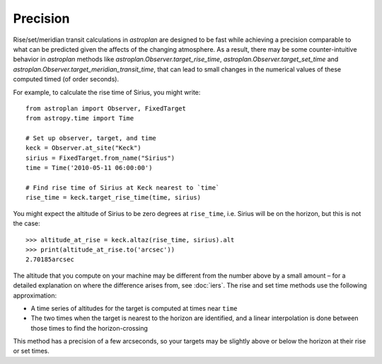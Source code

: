 .. doctest-skip-all

.. _precision:

*********
Precision
*********

Rise/set/meridian transit calculations in `astroplan` are designed to be fast
while achieving a precision comparable to what can be predicted given the
affects of the changing atmosphere. As a result, there may be some
counter-intuitive behavior in `astroplan` methods like
`astroplan.Observer.target_rise_time`, `astroplan.Observer.target_set_time` and
`astroplan.Observer.target_meridian_transit_time`, that can lead to small
changes in the numerical values of these computed timed (of order seconds).

For example, to calculate the rise time of Sirius, you might write::

    from astroplan import Observer, FixedTarget
    from astropy.time import Time

    # Set up observer, target, and time
    keck = Observer.at_site("Keck")
    sirius = FixedTarget.from_name("Sirius")
    time = Time('2010-05-11 06:00:00')

    # Find rise time of Sirius at Keck nearest to `time`
    rise_time = keck.target_rise_time(time, sirius)

You might expect the altitude of Sirius to be zero degrees at ``rise_time``,
i.e. Sirius will be on the horizon, but this is not the case::

    >>> altitude_at_rise = keck.altaz(rise_time, sirius).alt
    >>> print(altitude_at_rise.to('arcsec'))
    2.70185arcsec

The altitude that you compute on your machine may be different from the number
above by a small amount – for a detailed explanation on where the difference
arises from, see :doc:`iers`. The rise and set time methods use the following
approximation:

* A time series of altitudes for the target is computed at times near ``time``

* The two times when the target is nearest to the horizon are identified, and a
  linear interpolation is done between those times to find the horizon-crossing

This method has a precision of a few arcseconds, so your targets may be slightly
above or below the horizon at their rise or set times.
